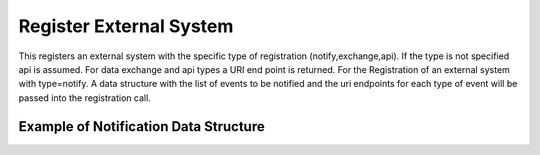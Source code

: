 .. _Scenario-Register-External-System:

Register External System
========================

This registers an external system with the specific type of registration (notify,exchange,api).
If the type is not specified api is assumed. For data exchange and api types a URI end point is returned.
For the Registration of an external system with type=notify. A data structure with the list of events to be notified
and the uri endpoints for each type of event will be passed into the registration call.

Example of Notification Data Structure
~~~~~~~~~~~~~~~~~~~~~~~~~~~~~~~~~~~~~~

.. code-block: none

  event-name:
      endpoint: http://external/event-name
  event-name2:
      endpoint: http://external/event-name2

.. image:: Register-External-System.png


